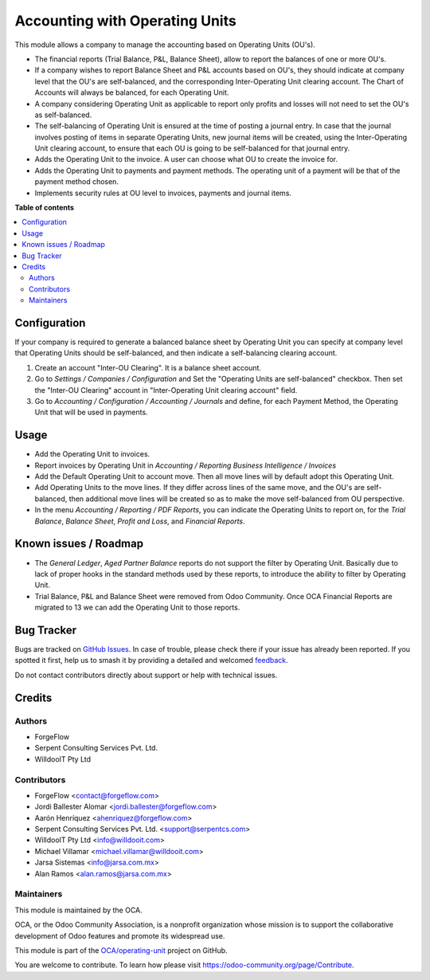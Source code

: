 ===============================
Accounting with Operating Units
===============================

.. 
   !!!!!!!!!!!!!!!!!!!!!!!!!!!!!!!!!!!!!!!!!!!!!!!!!!!!
   !! This file is generated by oca-gen-addon-readme !!
   !! changes will be overwritten.                   !!
   !!!!!!!!!!!!!!!!!!!!!!!!!!!!!!!!!!!!!!!!!!!!!!!!!!!!
   !! source digest: sha256:9f1b00979038ec6c794697d2f49062523631fa6d9ac07428a39cd9066a1c21d2
   !!!!!!!!!!!!!!!!!!!!!!!!!!!!!!!!!!!!!!!!!!!!!!!!!!!!

.. |badge1| image:: https://img.shields.io/badge/maturity-Beta-yellow.png
    :target: https://odoo-community.org/page/development-status
    :alt: Beta
.. |badge2| image:: https://img.shields.io/badge/licence-LGPL--3-blue.png
    :target: http://www.gnu.org/licenses/lgpl-3.0-standalone.html
    :alt: License: LGPL-3
.. |badge3| image:: https://img.shields.io/badge/github-OCA%2Foperating--unit-lightgray.png?logo=github
    :target: https://github.com/OCA/operating-unit/tree/13.0/account_operating_unit
    :alt: OCA/operating-unit
.. |badge4| image:: https://img.shields.io/badge/weblate-Translate%20me-F47D42.png
    :target: https://translation.odoo-community.org/projects/operating-unit-13-0/operating-unit-13-0-account_operating_unit
    :alt: Translate me on Weblate
.. |badge5| image:: https://img.shields.io/badge/runboat-Try%20me-875A7B.png
    :target: https://runboat.odoo-community.org/builds?repo=OCA/operating-unit&target_branch=13.0
    :alt: Try me on Runboat

|badge1| |badge2| |badge3| |badge4| |badge5|

This module allows a company to manage the accounting based on Operating
Units (OU's).

* The financial reports (Trial Balance, P&L, Balance Sheet), allow to report
  the balances of one or more OU's.
* If a company wishes to report Balance Sheet and P&L accounts based on
  OU's, they should indicate at company level that the OU's are
  self-balanced, and the corresponding Inter-Operating Unit clearing account.
  The Chart of Accounts will always be balanced, for each Operating Unit.
* A company considering Operating Unit as applicable to report only profits
  and losses will not need to set the OU's as self-balanced.
* The self-balancing of Operating Unit is ensured at the time of posting a
  journal entry. In case that the journal involves posting of items in
  separate Operating Units, new journal items will be created, using the
  Inter-Operating Unit clearing account, to ensure that each OU is going to
  be self-balanced for that journal entry.
* Adds the Operating Unit to the invoice. A user can choose what OU to
  create the invoice for.
* Adds the Operating Unit to payments and payment methods. The operating
  unit of a payment will be that of the payment method chosen.
* Implements security rules at OU level to invoices, payments and journal
  items.

**Table of contents**

.. contents::
   :local:

Configuration
=============

If your company is required to generate a balanced balance sheet by
Operating Unit you can specify at company level that Operating Units should
be self-balanced, and then indicate a self-balancing clearing account.

#. Create an account "Inter-OU Clearing". It is a balance sheet account.
#. Go to *Settings / Companies / Configuration* and Set the "Operating Units
   are self-balanced" checkbox. Then set the "Inter-OU Clearing"  account in "Inter-Operating Unit
   clearing account" field.
#. Go to *Accounting / Configuration / Accounting / Journals* and define, for
   each Payment Method, the Operating Unit that will be used in payments.

Usage
=====

* Add the Operating Unit to invoices.
* Report invoices by Operating Unit in *Accounting / Reporting*
  *Business Intelligence / Invoices*
* Add the Default Operating Unit to account move. Then all move lines will
  by default adopt this Operating Unit.
* Add Operating Units to the move lines. If they differ across lines of the same move, and the OU's are
  self-balanced, then additional move lines will be created so as to make
  the move self-balanced from OU perspective.
* In the menu *Accounting / Reporting / PDF Reports*, you can indicate the
  Operating Units to report on, for the *Trial Balance*, *Balance Sheet*,
  *Profit and Loss*, and *Financial Reports*.

Known issues / Roadmap
======================

* The *General Ledger*, *Aged Partner Balance* reports do not support the
  filter by Operating Unit. Basically due to lack of proper hooks in the
  standard methods used by these reports, to introduce the ability to filter
  by Operating Unit.
* Trial Balance, P&L and Balance Sheet were removed from Odoo Community. Once
  OCA Financial Reports are migrated to 13 we can add the Operating Unit to
  those reports.

Bug Tracker
===========

Bugs are tracked on `GitHub Issues <https://github.com/OCA/operating-unit/issues>`_.
In case of trouble, please check there if your issue has already been reported.
If you spotted it first, help us to smash it by providing a detailed and welcomed
`feedback <https://github.com/OCA/operating-unit/issues/new?body=module:%20account_operating_unit%0Aversion:%2013.0%0A%0A**Steps%20to%20reproduce**%0A-%20...%0A%0A**Current%20behavior**%0A%0A**Expected%20behavior**>`_.

Do not contact contributors directly about support or help with technical issues.

Credits
=======

Authors
~~~~~~~

* ForgeFlow
* Serpent Consulting Services Pvt. Ltd.
* WilldooIT Pty Ltd

Contributors
~~~~~~~~~~~~

* ForgeFlow <contact@forgeflow.com>
* Jordi Ballester Alomar <jordi.ballester@forgeflow.com>
* Aarón Henríquez <ahenriquez@forgeflow.com>
* Serpent Consulting Services Pvt. Ltd. <support@serpentcs.com>
* WilldooIT Pty Ltd <info@willdooit.com>
* Michael Villamar <michael.villamar@willdooit.com>
* Jarsa Sistemas <info@jarsa.com.mx>
* Alan Ramos <alan.ramos@jarsa.com.mx>

Maintainers
~~~~~~~~~~~

This module is maintained by the OCA.

.. image:: https://odoo-community.org/logo.png
   :alt: Odoo Community Association
   :target: https://odoo-community.org

OCA, or the Odoo Community Association, is a nonprofit organization whose
mission is to support the collaborative development of Odoo features and
promote its widespread use.

This module is part of the `OCA/operating-unit <https://github.com/OCA/operating-unit/tree/13.0/account_operating_unit>`_ project on GitHub.

You are welcome to contribute. To learn how please visit https://odoo-community.org/page/Contribute.
